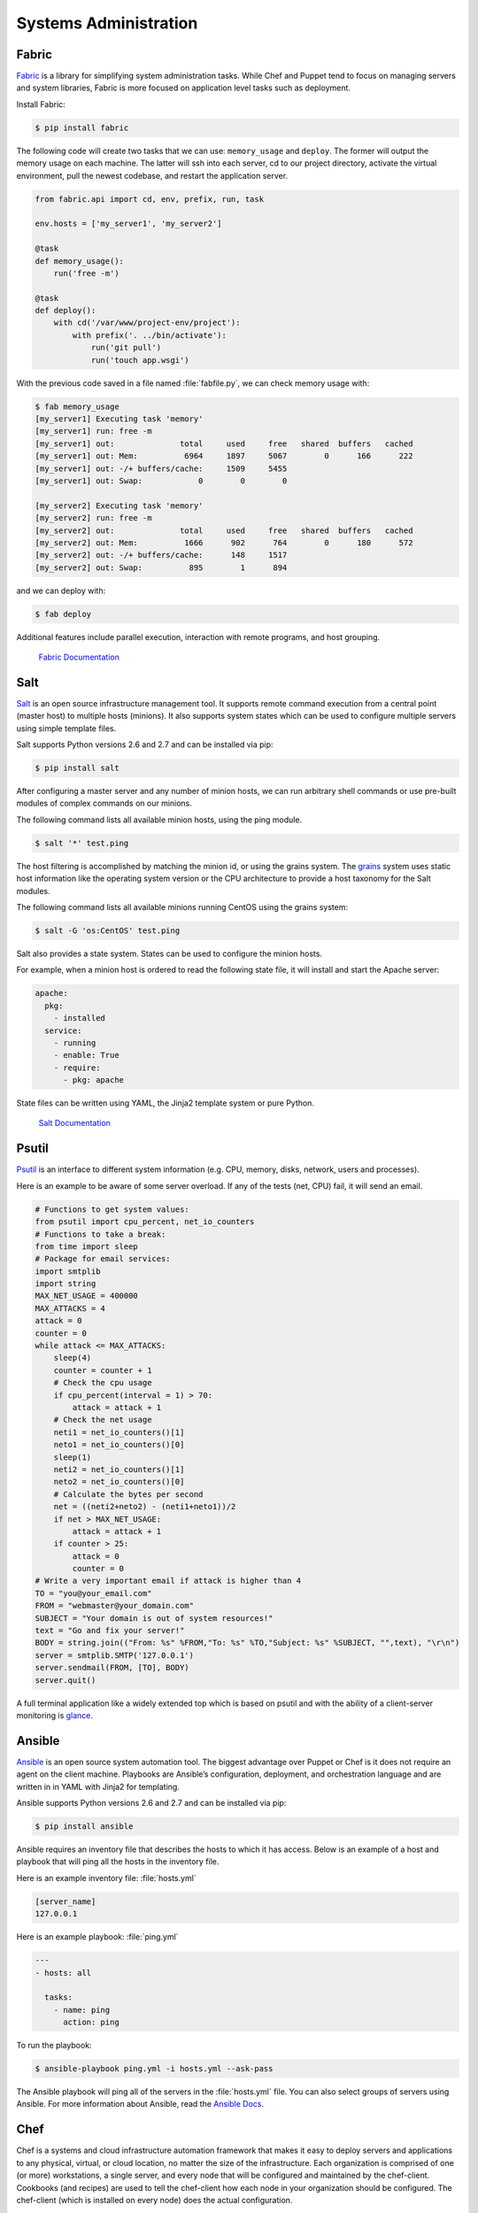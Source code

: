 Systems Administration
======================

Fabric
------

`Fabric <http://docs.fabfile.org>`_ is a library for simplifying system
administration tasks. While Chef and Puppet tend to focus on managing servers
and system libraries, Fabric is more focused on application level tasks such
as deployment.

Install Fabric:

.. code-block:: console

    $ pip install fabric

The following code will create two tasks that we can use: ``memory_usage`` and
``deploy``. The former will output the memory usage on each machine. The
latter will ssh into each server, cd to our project directory, activate the
virtual environment, pull the newest codebase, and restart the application
server.

.. code-block:: python

    from fabric.api import cd, env, prefix, run, task

    env.hosts = ['my_server1', 'my_server2']

    @task
    def memory_usage():
        run('free -m')

    @task
    def deploy():
        with cd('/var/www/project-env/project'):
            with prefix('. ../bin/activate'):
                run('git pull')
                run('touch app.wsgi')

With the previous code saved in a file named :file:`fabfile.py`, we can check
memory usage with:

.. code-block:: console

    $ fab memory_usage
    [my_server1] Executing task 'memory'
    [my_server1] run: free -m
    [my_server1] out:              total     used     free   shared  buffers   cached
    [my_server1] out: Mem:          6964     1897     5067        0      166      222
    [my_server1] out: -/+ buffers/cache:     1509     5455
    [my_server1] out: Swap:            0        0        0

    [my_server2] Executing task 'memory'
    [my_server2] run: free -m
    [my_server2] out:              total     used     free   shared  buffers   cached
    [my_server2] out: Mem:          1666      902      764        0      180      572
    [my_server2] out: -/+ buffers/cache:      148     1517
    [my_server2] out: Swap:          895        1      894

and we can deploy with:

.. code-block:: console

    $ fab deploy

Additional features include parallel execution, interaction with remote
programs, and host grouping.

    `Fabric Documentation <http://docs.fabfile.org>`_

Salt
----

`Salt <http://saltstack.org/>`_ is an open source infrastructure management
tool.  It supports remote command execution from a central point (master host)
to multiple hosts (minions). It also supports system states which can be used
to configure multiple servers using simple template files.

Salt supports Python versions 2.6 and 2.7 and can be installed via pip:

.. code-block:: console

    $ pip install salt

After configuring a master server and any number of minion hosts, we can run
arbitrary shell commands or use pre-built modules of complex commands on our
minions.

The following command lists all available minion hosts, using the ping module.

.. code-block:: console

    $ salt '*' test.ping

The host filtering is accomplished by matching the minion id,
or using the grains system. The
`grains <http://docs.saltstack.org/en/latest/topics/targeting/grains.html>`_
system uses static host information like the operating system version or the
CPU architecture to provide a host taxonomy for the Salt modules.

The following command lists all available minions running CentOS using the
grains system:

.. code-block:: console

    $ salt -G 'os:CentOS' test.ping

Salt also provides a state system. States can be used to configure the minion
hosts.

For example, when a minion host is ordered to read the following state file,
it will install and start the Apache server:

.. code-block:: yaml

    apache:
      pkg:
        - installed
      service:
        - running
        - enable: True
        - require:
          - pkg: apache

State files can be written using YAML, the Jinja2 template system or pure Python.

    `Salt Documentation <http://docs.saltstack.com>`_


Psutil
------

`Psutil <https://code.google.com/p/psutil/>`_ is an interface to different
system information (e.g. CPU, memory, disks, network, users and processes).

Here is an example to be aware of some server overload. If any of the
tests (net, CPU) fail, it will send an email.

.. code-block:: python

    # Functions to get system values:
    from psutil import cpu_percent, net_io_counters
    # Functions to take a break:
    from time import sleep
    # Package for email services:
    import smtplib
    import string
    MAX_NET_USAGE = 400000
    MAX_ATTACKS = 4
    attack = 0
    counter = 0
    while attack <= MAX_ATTACKS:
        sleep(4)
        counter = counter + 1
        # Check the cpu usage
        if cpu_percent(interval = 1) > 70:
            attack = attack + 1
        # Check the net usage
        neti1 = net_io_counters()[1]
        neto1 = net_io_counters()[0]
        sleep(1)
        neti2 = net_io_counters()[1]
        neto2 = net_io_counters()[0]
        # Calculate the bytes per second
        net = ((neti2+neto2) - (neti1+neto1))/2
        if net > MAX_NET_USAGE:
            attack = attack + 1
        if counter > 25:
            attack = 0
            counter = 0
    # Write a very important email if attack is higher than 4
    TO = "you@your_email.com"
    FROM = "webmaster@your_domain.com"
    SUBJECT = "Your domain is out of system resources!"
    text = "Go and fix your server!"
    BODY = string.join(("From: %s" %FROM,"To: %s" %TO,"Subject: %s" %SUBJECT, "",text), "\r\n")
    server = smtplib.SMTP('127.0.0.1')
    server.sendmail(FROM, [TO], BODY)
    server.quit()


A full terminal application like a widely extended top which is based on
psutil and with the ability of a client-server monitoring is
`glance <https://github.com/nicolargo/glances/>`_.

Ansible
-------

`Ansible <http://ansible.com/>`_  is an open source system automation tool.
The biggest advantage over Puppet or Chef is it does not require an agent on
the client machine. Playbooks are Ansible’s configuration, deployment, and
orchestration language and are written in in YAML with Jinja2 for templating.

Ansible supports Python versions 2.6 and 2.7 and can be installed via pip:

.. code-block:: console

    $ pip install ansible

Ansible requires an inventory file that describes the hosts to which it has
access. Below is an example of a host and playbook that will ping all the
hosts in the inventory file.

Here is an example inventory file:
:file:`hosts.yml`

.. code-block:: yaml

    [server_name]
    127.0.0.1

Here is an example playbook:
:file:`ping.yml`

.. code-block:: yaml

    ---
    - hosts: all

      tasks:
        - name: ping
          action: ping

To run the playbook:

.. code-block:: console

    $ ansible-playbook ping.yml -i hosts.yml --ask-pass

The Ansible playbook will ping all of the servers in the :file:`hosts.yml` file.
You can also select groups of servers using Ansible. For more information
about Ansible, read the `Ansible Docs <http://docs.ansible.com/>`_.


Chef
----

Chef is a systems and cloud infrastructure automation framework that makes it easy to deploy servers and applications to any physical, virtual, or cloud location, no matter the size of the infrastructure. Each organization is comprised of one (or more) workstations, a single server, and every node that will be configured and maintained by the chef-client. Cookbooks (and recipes) are used to tell the chef-client how each node in your organization should be configured. The chef-client (which is installed on every node) does the actual configuration.

The Chef Server 
---------------

The Chef server acts as a hub for configuration data. The Chef server stores cookbooks, the policies that are applied to nodes, and metadata that describes each registered node that is being managed by the chef-client. Nodes use the chef-client to ask the Chef server for configuration details, such as recipes, templates, and file distributions. The chef-client then does as much of the configuration work as possible on the nodes themselves (and not on the Chef server). This scalable approach distributes the configuration effort throughout the organization.

Server Essentials 
-----------------

The server acts as a repository for all of the data that may be needed by the chef-client while it configures a node:

* A node object exists for each node that is being managed by the chef-client
* Each node object consists of a run-list and a collection of attributes
* All data that is stored on the Chef server—including everything uploaded to the server from the chef-repo and by the chef-client—is    searchable from both recipes (using the search method in the Recipe DSL) and the workstation (using the knife search subcommand)
* The Chef server can apply global policy settings to all nodes across the organization, including for data bags, environments, and roles
* The authentication process ensures that requests can only be made to the Chef server by authorized users
* Users, once authorized can only perform certain actions
* The Chef server provides powerful search functionality

Puppet
------

`Puppet <http://puppetlabs.com>`_ is IT Automation and configuration management
software from Puppet Labs that allows System Administrators to define the state
of their IT Infrastructure, thereby providing an elegant way to manage their
fleet of physical and virtual machines.

Puppet is available both as an Open Source and an Enterprise variant. Modules
are small, shareable units of code written to automate or define the state of a
system.  `Puppet Forge <https://forge.puppetlabs.com/>`_ is a repository for
modules written by the community for Open Source and Enterprise Puppet.

Puppet Agents are installed on nodes whose state needs to be monitored or
changed.  A designated server known as the Puppet Master is responsible for
orchestrating the agent nodes.

Agent nodes send basic facts about the system such as to the operating system,
kernel, architecture, ip address, hostname etc. to the Puppet Master.
The Puppet Master then compiles a catalog with information provided by the
agents on how each node should be configured and sends it to the agent. The
agent enforces the change as prescribed in the catalog and sends a report back
to the Puppet Master.

Facter is an interesting tool that ships with Puppet that pulls basic facts
about the system. These facts can be referenced as a variable while writing
your Puppet modules.

.. code-block:: console

    $ facter kernel
    Linux
.. code-block:: console

    $ facter operatingsystem
    Ubuntu  

Writing Modules in Puppet is pretty straight forward. Puppet Manifests together
form Puppet Modules. Puppet manifest end with an extension of ``.pp``.
Here is an example of 'Hello World' in Puppet.

.. code-block:: puppet

    notify { 'This message is getting logged into the agent node':

        #As nothing is specified in the body the resource title
        #the notification message by default.
    }

Here is another example with system based logic. Note how the operatingsystem
fact is being used as a variable prepended with the ``$`` sign. Similarly, this
holds true for other facts such as hostname which can be referenced by
``$hostname``

.. code-block:: puppet

    notify{ 'Mac Warning':
        message => $operatingsystem ? {
            'Darwin' => 'This seems to be a Mac.',
            default  => 'I am a PC.',
        },
    }

There are several resource types for Puppet but the package-file-service
paradigm is all you need for undertaking majority of the configuration
management. The following Puppet code makes sure that the OpenSSH-Server
package is installed in a system and the sshd service is notified to restart
everytime the sshd configuration file is changed.

.. code-block:: puppet

    package { 'openssh-server':
        ensure => installed,
    }

    file { '/etc/ssh/sshd_config':
        source   => 'puppet:///modules/sshd/sshd_config',
        owner    => 'root',
        group    => 'root',
        mode     => '640',
        notify   =>  Service['sshd'], # sshd will restart
                                      # whenever you edit this
                                      # file
        require  => Package['openssh-server'],

    }

    service { 'sshd':
        ensure    => running,
        enable    => true,
        hasstatus => true,
        hasrestart=> true,
    }

For more information, refer to the `Puppet Labs Documentation <http://docs.puppetlabs.com>`_

Blueprint
---------

Flask uses a concept of blueprints for making application components and supporting common patterns within an application or across applications. Blueprints can greatly simplify how large applications work and provide a central means for Flask extensions to register operations on applications. A Blueprint object works similarly to a Flask application object, but it is not actually an application. Rather it is a blueprint of how to construct or extend an application.

Why Blueprints?
Blueprints in Flask are intended for these cases:

Factor an application into a set of blueprints. This is ideal for larger applications; a project could instantiate an application object, initialize several extensions, and register a collection of blueprints.
Register a blueprint on an application at a URL prefix and/or subdomain. Parameters in the URL prefix/subdomain become common view arguments (with defaults) across all view functions in the blueprint.
Register a blueprint multiple times on an application with different URL rules.
Provide template filters, static files, templates, and other utilities through blueprints. A blueprint does not have to implement applications or view functions.
Register a blueprint on an application for any of these cases when initializing a Flask extension.
A blueprint in Flask is not a pluggable app because it is not actually an application – it’s a set of operations which can be registered on an application, even multiple times. Why not have multiple application objects? You can do that (see Application Dispatching), but your applications will have separate configs and will be managed at the WSGI layer.

Blueprints instead provide separation at the Flask level, share application config, and can change an application object as necessary with being registered. The downside is that you cannot unregister a blueprint once an application was created without having to destroy the whole application object.

The Concept of Blueprints
-------------------------
The basic concept of blueprints is that they record operations to execute when registered on an application. Flask associates view functions with blueprints when dispatching requests and generating URLs from one endpoint to another.

My First Blueprint
------------------
This is what a very basic blueprint looks like. In this case we want to implement a blueprint that does simple rendering of static templates:
from flask import Blueprint, render_template, abort
from jinja2 import TemplateNotFound

simple_page = Blueprint('simple_page', __name__,
                        template_folder='templates')

@simple_page.route('/', defaults={'page': 'index'})
@simple_page.route('/<page>')
def show(page):
    try:
        return render_template('pages/%s.html' % page)
    except TemplateNotFound:
        abort(404)
When you bind a function with the help of the @simple_page.route decorator the blueprint will record the intention of registering the function show on the application when it’s later registered. Additionally it will prefix the endpoint of the function with the name of the blueprint which was given to the Blueprint constructor (in this case also simple_page).

Registering Blueprints
----------------------
So how do you register that blueprint? Like this:

from flask import Flask
from yourapplication.simple_page import simple_page

app = Flask(__name__)
app.register_blueprint(simple_page)
If you check the rules registered on the application, you will find these:

[<Rule '/static/<filename>' (HEAD, OPTIONS, GET) -> static>,
 <Rule '/<page>' (HEAD, OPTIONS, GET) -> simple_page.show>,
 <Rule '/' (HEAD, OPTIONS, GET) -> simple_page.show>]
 The first one is obviously from the application ifself for the static files. The other two are for the show function of the simple_page blueprint. As you can see, they are also prefixed with the name of the blueprint and separated by a dot (.).

Blueprints however can also be mounted at different locations:

app.register_blueprint(simple_page, url_prefix='/pages')
And sure enough, these are the generated rules:

[<Rule '/static/<filename>' (HEAD, OPTIONS, GET) -> static>,
 <Rule '/pages/<page>' (HEAD, OPTIONS, GET) -> simple_page.show>,
 <Rule '/pages/' (HEAD, OPTIONS, GET) -> simple_page.show>]
On top of that you can register blueprints multiple times though not every blueprint might respond properly to that. In fact it depends on how the blueprint is implemented if it can be mounted more than once.

more on blueprint @http://flask.pocoo.org/docs/0.10/blueprints/ 





Buildout
--------
Q: Where can I get a copy of the example module that you used in your PyAtl talk?

A: You can download the source code for the lunar module that I use as my central example in the talk right here:

http://rhodesmill.org/brandon/static/2008/lunar.tar.gz

Q: How can I start developing my Python package with buildout?

A: Move into the top-level directory of your package — the directory that has your setup.py file inside — and place two files there: bootstrap.py, which you can get in its most recent official version from this link, and a buildout.cfg that describes the development tools you want available. To gain the three tools I discuss in my presentations — a Python interpreter, access to the command-line scripts defined in your package, and a way to invoke your test suite — try out this sample buildout.cfg:

[config]
mypkgs = lunar

[buildout]
develop = .
parts = python scripts test

[python]
recipe = zc.recipe.egg
interpreter = python
eggs = {config:mypkgs}

[scripts]
recipe = zc.recipe.egg:scripts
eggs = {config:mypkgs}

[test]
recipe = zc.recipe.testrunner
eggs = {config:mypkgs}

Edit the first section of the file (whose name is arbitrary, by the way; config just made it easy for me to remember why I put it there) and change the package name lunar to the name you gave your package in the name option of its setup.py. Then, run:
$ python bootstrap.py
$ ./bin/buildout

And you should find that a ./bin/ directory appears with a python interpreter, a test runner, and any command-line scripts your module defines as console entry-points in its setup.py.

Q: Does the buildout system destroy anything?

A: Yes; buildout will consider itself the owner of these three directories at the top level of your project, so make sure that you are not using directories with these names if you do not want them overwritten:

develop-eggs/
eggs/
parts/

Q: What if I need a buildout that pulls eggs from other locations than the main Python Package Index?

A: Add some URLs to your buildout.cfg — they can point to any package index pages that the easy_install command would normally be able to digest — by adding this parameter (you can list several URLs if you want; the following URL is simply for illustration):
find-links = http://download.zope.org/distribution/

Q: How can I avoid having every buildout on my system download a separate copy of each egg it needs?

A: You should tell your buildouts to download eggs into a single cache somewhere under your home directory. The buildouts will still be safely isolated from each other, since each version of an egg has its own filename! But instead of modifying every single buildout.cfg file to accomplish this, just create a ~/.buildout/ directory inside of your home directory, and place the following inside of a file named default.cfg:
[buildout]
eggs-directory = /home/brandon/eggs


Q: How can I develop against another package's source code, before it gets packaged up as an egg?

A: Download or checkout the other package's source code into either a sub-directory of your project, or another directory under your account. Then, mention that directory's name in the develop declaration in the main section of your buildout. For example, in my presentation above I check out the SQLAlchemy trunk into the directory sqlalchemy, and then adjust my develop line to look like:
[buildout]
develop = . sqlalchemy
But sometimes putting other projects in a sub-directory of your own project can be annoying. Your version control system might then start trying to include the other project in your commits, and if you have several projects that need access to the development version of a particular library, it might be annoying to have to check it out several times. So I often check out several projects, both my own and some others, into a single top-level directory, and then have their develop lines look something like:
[buildout]
develop = . ../sqlalchemy ../gatech.identity
This way, a small cluster of applications and libraries that I will be releasing as a set of eggs can all get developed together. But it does have the disadvantage that if I actually check in my buildout.cfg while it looks this way, then other developers will have to mimic my directory structure (or re-edit the buildout.cfg) before they too can work on the project.

Q: Buildout keeps disrupting my development by downloading newer versions of dependency packages when they appear, which often have slight changes that break my application.

A: A quick fix is to add this line to the buildout section of your buildout.cfg file:

[buildout]
newest = false
But I argue that this is inadequate protection, because if you move to another machine and re-create the buildout, then you are still vulnerable to getting newer versions of dependencies than the ones you were already working with. And specifying newer = false provides no protection for co-workers on other machines, or for your customers who might later be installing your product as an egg using easy_install!

That's why the real solution is to always specify absolute version numbers in your project's setup.py. Instead of just requiring 'pyephem', require something specific like:

install_requires=['pyephem==3.7.2.3'],
If you are afraid that you or your customers might miss out on critical security updates to a package by being stuck on a single version, then leave the lowest version number unspecified by saying something like:
install_requires=['sqlalchmey >= 0.4, < 0.5'],  _

